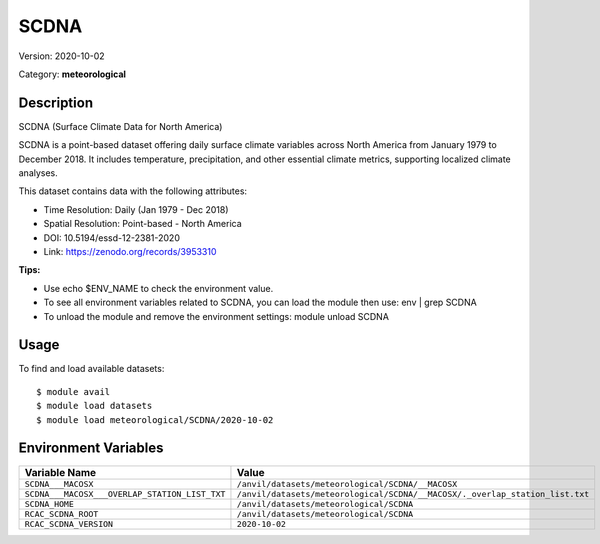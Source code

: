 =====
SCDNA
=====

Version: 2020-10-02

Category: **meteorological**

Description
-----------

SCDNA (Surface Climate Data for North America)

SCDNA is a point-based dataset offering daily surface climate variables across North America from January 1979 to December 2018. It includes temperature, precipitation, and other essential climate metrics, supporting localized climate analyses.

This dataset contains data with the following attributes:

* Time Resolution: Daily (Jan 1979 - Dec 2018)

* Spatial Resolution: Point-based - North America

* DOI: 10.5194/essd-12-2381-2020

* Link: https://zenodo.org/records/3953310

**Tips:**

* Use echo $ENV_NAME to check the environment value.

* To see all environment variables related to SCDNA, you can load the module then use: env | grep SCDNA

* To unload the module and remove the environment settings: module unload SCDNA

Usage
-----

To find and load available datasets::

    $ module avail
    $ module load datasets
    $ module load meteorological/SCDNA/2020-10-02
Environment Variables
-------------------

.. list-table::
   :header-rows: 1
   :widths: 25 75

   * - **Variable Name**
     - **Value**
   * - ``SCDNA___MACOSX``
     - ``/anvil/datasets/meteorological/SCDNA/__MACOSX``
   * - ``SCDNA___MACOSX___OVERLAP_STATION_LIST_TXT``
     - ``/anvil/datasets/meteorological/SCDNA/__MACOSX/._overlap_station_list.txt``
   * - ``SCDNA_HOME``
     - ``/anvil/datasets/meteorological/SCDNA``
   * - ``RCAC_SCDNA_ROOT``
     - ``/anvil/datasets/meteorological/SCDNA``
   * - ``RCAC_SCDNA_VERSION``
     - ``2020-10-02``
